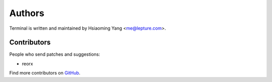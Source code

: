 Authors
=======

Terminal is written and maintained by Hsiaoming Yang <me@lepture.com>.


Contributors
------------

People who send patches and suggestions:

* reorx

Find more contributors on GitHub_.

.. _GitHub: https://github.com/lepture/terminal/contributors
